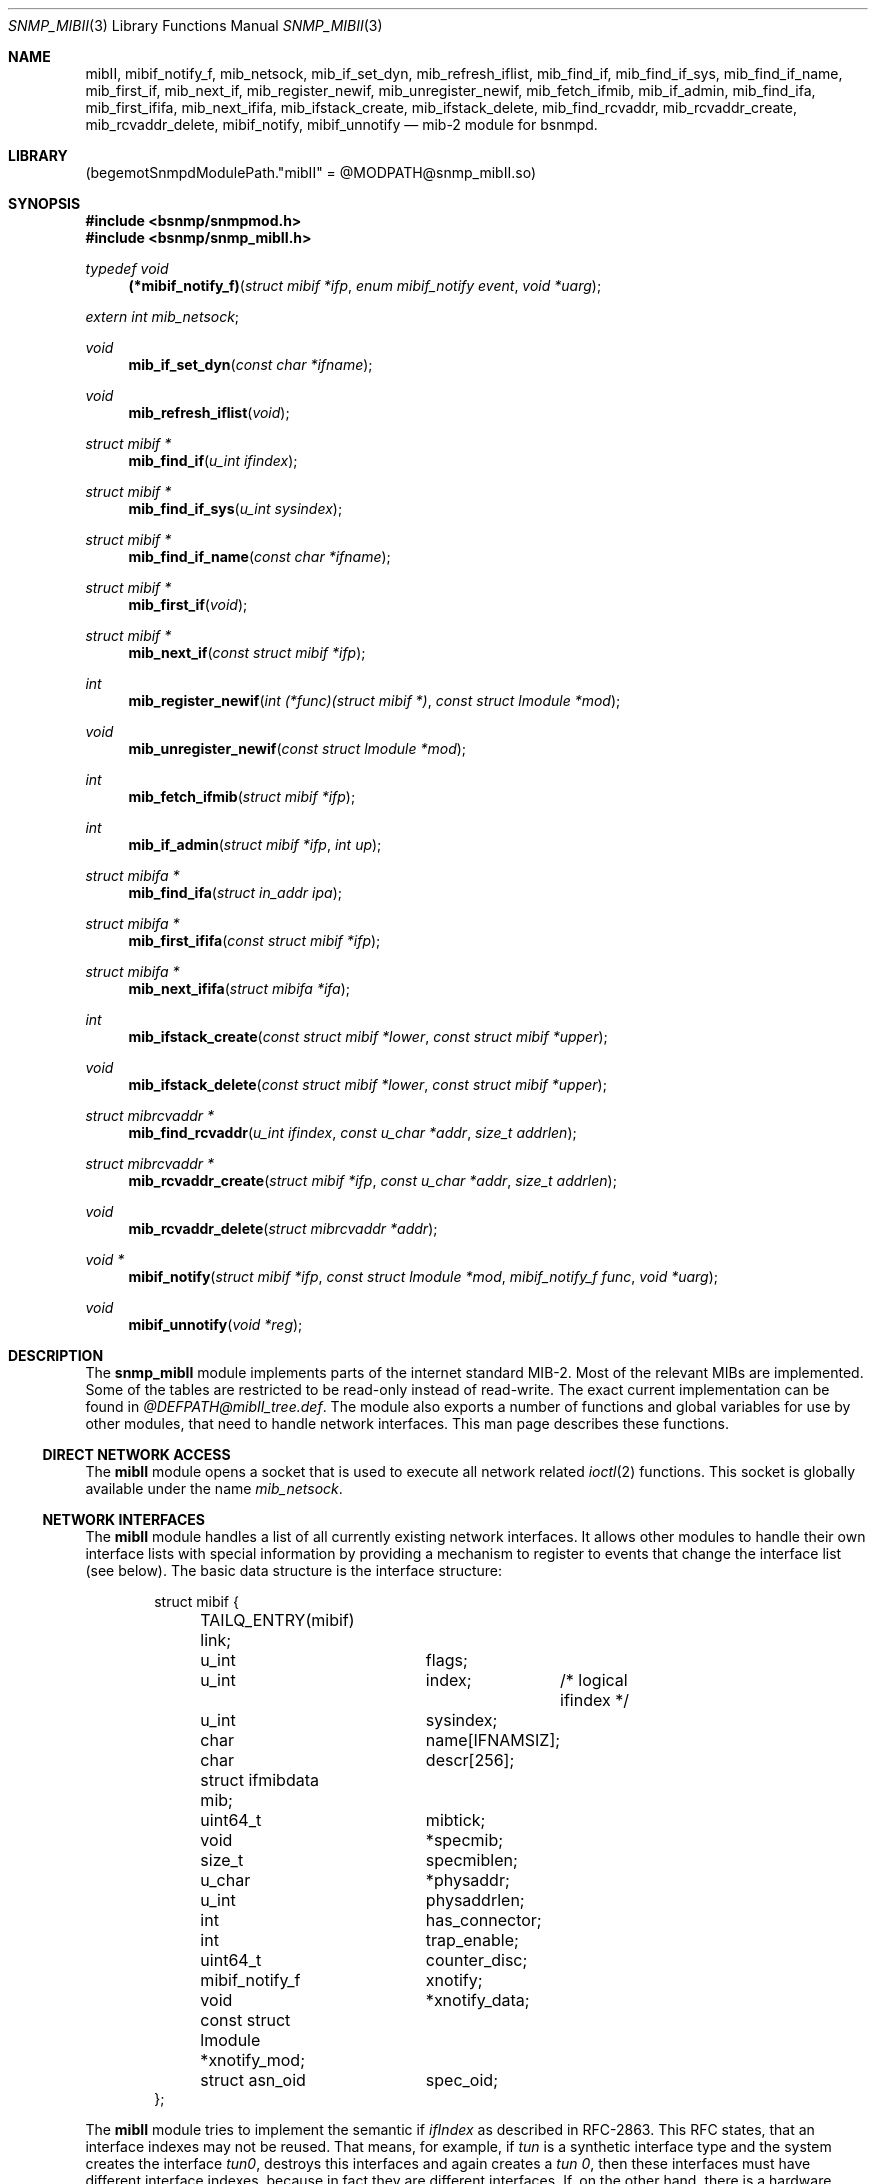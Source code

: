 .\"
.\" Copyright (c) 2004-2005
.\"	Hartmut Brandt
.\"	All rights reserved.
.\" Copyright (c) 2001-2003
.\"	Fraunhofer Institute for Open Communication Systems (FhG Fokus).
.\"	All rights reserved.
.\"
.\" Author: Harti Brandt <harti@FreeBSD.org>
.\"
.\" Redistribution and use in source and binary forms, with or without
.\" modification, are permitted provided that the following conditions
.\" are met:
.\" 1. Redistributions of source code must retain the above copyright
.\"    notice, this list of conditions and the following disclaimer.
.\" 2. Redistributions in binary form must reproduce the above copyright
.\"    notice, this list of conditions and the following disclaimer in the
.\"    documentation and/or other materials provided with the distribution.
.\"
.\" THIS SOFTWARE IS PROVIDED BY AUTHOR AND CONTRIBUTORS ``AS IS'' AND
.\" ANY EXPRESS OR IMPLIED WARRANTIES, INCLUDING, BUT NOT LIMITED TO, THE
.\" IMPLIED WARRANTIES OF MERCHANTABILITY AND FITNESS FOR A PARTICULAR PURPOSE
.\" ARE DISCLAIMED.  IN NO EVENT SHALL AUTHOR OR CONTRIBUTORS BE LIABLE
.\" FOR ANY DIRECT, INDIRECT, INCIDENTAL, SPECIAL, EXEMPLARY, OR CONSEQUENTIAL
.\" DAMAGES (INCLUDING, BUT NOT LIMITED TO, PROCUREMENT OF SUBSTITUTE GOODS
.\" OR SERVICES; LOSS OF USE, DATA, OR PROFITS; OR BUSINESS INTERRUPTION)
.\" HOWEVER CAUSED AND ON ANY THEORY OF LIABILITY, WHETHER IN CONTRACT, STRICT
.\" LIABILITY, OR TORT (INCLUDING NEGLIGENCE OR OTHERWISE) ARISING IN ANY WAY
.\" OUT OF THE USE OF THIS SOFTWARE, EVEN IF ADVISED OF THE POSSIBILITY OF
.\" SUCH DAMAGE.
.\"
.\" $Begemot: bsnmp/snmp_mibII/snmp_mibII.3,v 1.10 2005/10/04 08:46:52 brandt_h Exp $
.\"
.Dd October 4, 2005
.Dt SNMP_MIBII 3
.Os
.Sh NAME
.Nm mibII ,
.Nm mibif_notify_f ,
.Nm mib_netsock ,
.Nm mib_if_set_dyn ,
.Nm mib_refresh_iflist ,
.Nm mib_find_if ,
.Nm mib_find_if_sys ,
.Nm mib_find_if_name ,
.Nm mib_first_if ,
.Nm mib_next_if ,
.Nm mib_register_newif ,
.Nm mib_unregister_newif ,
.Nm mib_fetch_ifmib ,
.Nm mib_if_admin ,
.Nm mib_find_ifa ,
.Nm mib_first_ififa ,
.Nm mib_next_ififa ,
.Nm mib_ifstack_create ,
.Nm mib_ifstack_delete ,
.Nm mib_find_rcvaddr ,
.Nm mib_rcvaddr_create ,
.Nm mib_rcvaddr_delete ,
.Nm mibif_notify ,
.Nm mibif_unnotify
.Nd "mib-2 module for bsnmpd."
.Sh LIBRARY
.Pq begemotSnmpdModulePath."mibII" = "@MODPATH@snmp_mibII.so"
.Sh SYNOPSIS
.In bsnmp/snmpmod.h
.In bsnmp/snmp_mibII.h
.Ft typedef void
.Fn (*mibif_notify_f) "struct mibif *ifp" "enum mibif_notify event" "void *uarg"
.Vt extern int mib_netsock ;
.Ft void
.Fn mib_if_set_dyn "const char *ifname"
.Ft void
.Fn mib_refresh_iflist "void"
.Ft struct mibif *
.Fn mib_find_if "u_int ifindex"
.Ft struct mibif *
.Fn mib_find_if_sys "u_int sysindex"
.Ft struct mibif *
.Fn mib_find_if_name "const char *ifname"
.Ft struct mibif *
.Fn mib_first_if "void"
.Ft struct mibif *
.Fn mib_next_if "const struct mibif *ifp"
.Ft int
.Fn mib_register_newif "int (*func)(struct mibif *)" "const struct lmodule *mod"
.Ft void
.Fn mib_unregister_newif "const struct lmodule *mod"
.Ft int
.Fn mib_fetch_ifmib "struct mibif *ifp"
.Ft int
.Fn mib_if_admin "struct mibif *ifp" "int up"
.Ft struct mibifa *
.Fn mib_find_ifa "struct in_addr ipa"
.Ft struct mibifa *
.Fn mib_first_ififa "const struct mibif *ifp"
.Ft struct mibifa *
.Fn mib_next_ififa "struct mibifa *ifa"
.Ft int
.Fn mib_ifstack_create "const struct mibif *lower" "const struct mibif *upper"
.Ft void
.Fn mib_ifstack_delete "const struct mibif *lower" "const struct mibif *upper"
.Ft struct mibrcvaddr *
.Fn mib_find_rcvaddr "u_int ifindex" "const u_char *addr" "size_t addrlen"
.Ft struct mibrcvaddr *
.Fn mib_rcvaddr_create "struct mibif *ifp" "const u_char *addr" "size_t addrlen"
.Ft void
.Fn mib_rcvaddr_delete "struct mibrcvaddr *addr"
.Ft void *
.Fn mibif_notify "struct mibif *ifp" "const struct lmodule *mod" "mibif_notify_f func" "void *uarg"
.Ft void
.Fn mibif_unnotify "void *reg"
.Sh DESCRIPTION
The
.Nm snmp_mibII
module implements parts of the internet standard MIB-2.
Most of the relevant MIBs are implemented.
Some of the tables are restricted to be read-only instead of read-write.
The exact current implementation can be found in
.Pa @DEFPATH@mibII_tree.def .
The module also exports a number of functions and global variables for use
by other modules, that need to handle network interfaces.
This man page describes these functions.
.Ss DIRECT NETWORK ACCESS
The
.Nm
module opens a socket that is used to execute all network related
.Xr ioctl 2
functions.
This socket is globally available under the name
.Va mib_netsock .
.Ss NETWORK INTERFACES
The
.Nm
module handles a list of all currently existing network interfaces.
It allows
other modules to handle their own interface lists with special information
by providing a mechanism to register to events that change the interface list
(see below).
The basic data structure is the interface structure:
.Bd -literal -offset indent
struct mibif {
	TAILQ_ENTRY(mibif) link;
	u_int		flags;
	u_int		index;	/* logical ifindex */
	u_int		sysindex;
	char		name[IFNAMSIZ];
	char		descr[256];
	struct ifmibdata mib;
	uint64_t	mibtick;
	void		*specmib;
	size_t		specmiblen;
	u_char		*physaddr;
	u_int		physaddrlen;
	int		has_connector;
	int		trap_enable;
	uint64_t	counter_disc;
	mibif_notify_f	xnotify;
	void		*xnotify_data;
	const struct lmodule *xnotify_mod;
	struct asn_oid	spec_oid;
};
.Ed
.Pp
The
.Nm
module tries to implement the semantic if
.Va ifIndex
as described in RFC-2863.
This RFC states, that an interface indexes may not be reused.
That means, for example, if
.Pa tun
is a synthetic interface type and the system creates the interface
.Pa tun0 ,
destroys this interfaces and again creates a
.Pa tun 0 ,
then these interfaces must have different interface indexes, because in fact
they are different interfaces.
If, on the other hand, there is a hardware interface
.Pa xl0
and this interface disappears, because its driver is unloaded and appears
again, because the driver is loaded again, the interface index must stay
the same.
.Nm
implements this by differentiating between real and synthetic (dynamic)
interfaces.
An interface type can be declared dynamic by calling the function
.Fn mib_if_set_dyn
with the name if the interface type (for example
.Qq tun ).
For real interfaces, the module keeps the mapping between the interface name
and its
.Va ifIndex
in a special list, if the interface is unloaded.
For dynamic interfaces
a new
.Va ifIndex
is generated each time the interface comes into existence.
This means, that the interface index as seen by SNMP is not the same index
as used by the system.
The SNMP
.Va ifIndex
is held in field
.Va index ,
the system's interface index is
.Va sysindex .
.Pp
A call to
.Nm mib_refresh_iflist
causes the entire interface list to be re-created.
.Pp
The interface list can be traversed with the functions
.Fn mib_first_if
and
.Fn mib_next_if .
Be sure not to change the interface list while traversing the list with
these two calls.
.Pp
There are three functions to find an interface by name or index.
.Fn mib_find_if
finds an interface by searching for an SNMP
.Va ifIndex ,
.Fn mib_find_if_sys
finds an interface by searching for a system interface index and
.Fn mib_find_if_name
finds an interface by looking for an interface name.
Each of the function returns
.Li NULL
if the interface cannot be found.
.Pp
The function
.Fn mib_fetch_ifmib
causes the interface MIB to be refreshed from the kernel.
.Pp
The function
.Fn mib_if_admin
can be used to change the interface administrative state to up
(argument is 1) or down (argument is 0).
.Ss INTERFACE EVENTS
A module can register itself to receive a notification when a new entry is
created in the interface list.
This is done by calling
.Fn mib_register_newif .
A module can register only one function, a second call to
.Fn mib_register_newif
causes the registration to be overwritten.
The registration can be removed with a call to
.Fn mib_unregister_newif .
It is unregistered automatically, when the registering module is unloaded.
.Pp
A module can also register to events on a specific interface.
This is done by calling
.Fn mibif_notify .
This causes the given callback
.Fa func
to be called with the interface pointer, a notification code and
the user argument
.Fa uarg
when any of the following events occur:
.Bl -tag -width "XXXXX"
.It Li MIBIF_NOTIFY_DESTROY
The interface is destroyed.
.El
.Pp
This mechanism can be used to implement interface type specific MIB parts
in other modules.
The registration can be removed with
.Fn mib_unnotify
which the return value from
.Fa mib_notify .
Any notification registration is removed automatically when the interface
is destroyed or the registering module is unloaded.
.Em Note that only one module can register to any given interface .
.Ss INTERFACE ADDRESSES
The
.Nm
module handles a table of interface IP-addresses.
These addresses are held in a
.Bd -literal -offset indent
struct mibifa {
	TAILQ_ENTRY(mibifa) link;
	struct in_addr	inaddr;
	struct in_addr	inmask;
	struct in_addr	inbcast;
	struct asn_oid	index;
	u_int		ifindex;
	u_int		flags;
};
.Ed
.Pp
The (ordered) list of IP-addresses on a given interface can be traversed by
calling
.Fn mib_first_ififa
and
.Fn mib_next_ififa .
The list should not be considered read-only.
.Ss INTERFACE RECEIVE ADDRESSES
The internet MIB-2 contains a table of interface receive addresses.
These addresses are handled in:
.Bd -literal -offset indent
struct mibrcvaddr {
	TAILQ_ENTRY(mibrcvaddr) link;
	struct asn_oid	index;
	u_int		ifindex;
	u_char		addr[ASN_MAXOIDLEN];
	size_t		addrlen;
	u_int		flags;
};
enum {
	MIBRCVADDR_VOLATILE	= 0x00000001,
	MIBRCVADDR_BCAST	= 0x00000002,
	MIBRCVADDR_HW		= 0x00000004,
};
.Ed
.Pp
Note, that the assignment of
.Li MIBRCVADDR_BCAST
is based on a list of known interface types.
The flags should be handled
by modules implementing interface type specific MIBs.
.Pp
A receive address can be created with
.Fn mib_rcvaddr_create
and deleted with
.Fn mib_rcvaddr_delete .
This needs to be done only for addresses that are not automatically handled
by the system.
.Pp
A receive address can be found with
.Fn mib_find_rcvaddr .
.Ss INTERFACE STACK TABLE
The
.Nm
module maintains also the interface stack table.
Because for complex stacks,
there is no system supported generic way of getting this information, interface
type specific modules need to help setting up stack entries.
The
.Nm
module handles only the top and bottom entries.
.Pp
A table entry is created with
.Fn mib_ifstack_create
and deleted with
.Fn mib_ifstack_delete .
Both functions need the pointers to the interfaces.
Entries are automatically
deleted if any of the interfaces of the entry is destroyed.
The functions handle
both the stack table and the reverse stack table.
.Sh FILES
.Bl -tag -width ".It Pa @DEFPATH@mibII_tree.def" -compact
.It Pa @DEFPATH@mibII_tree.def
The description of the MIB tree implemented by
.Nm .
.It Pa /usr/local/share/snmp/mibs
.It Pa @MIBSPATH@
The various internet MIBs.
.El
.Sh SEE ALSO
.Xr gensnmptree 1 ,
.Xr snmpmod 3
.Sh STANDARDS
This implementation conforms to the applicable IETF RFCs.
.Sh AUTHORS
.An Hartmut Brandt Aq harti@FreeBSD.org
